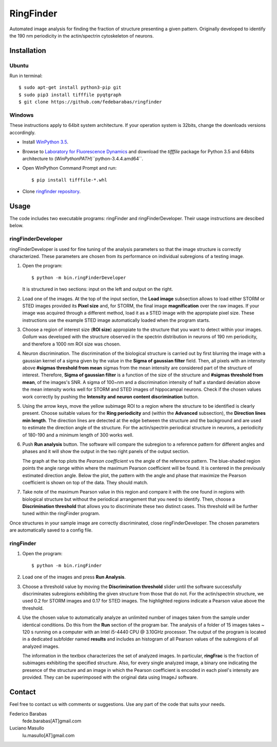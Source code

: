 RingFinder
==========

Automated image analysis for finding the fraction of structure presenting a given pattern. Originally developed to identify the 190 nm periodicity in the actin/spectrin cytoskeleton of neurons.

Installation
~~~~~~~~~~~~

Ubuntu
^^^^^^

Run in terminal:

::

    
    $ sudo apt-get install python3-pip git
    $ sudo pip3 install tifffile pyqtgraph
    $ git clone https://github.com/fedebarabas/ringfinder
    
Windows
^^^^^^^

These instructions apply to 64bit system architecture. If your operation system is 32bits, change the downloads versions accordingly.

-  Install `WinPython
   3.5 <https://sourceforge.net/projects/winpython/files/>`__.
-  Browse to `Laboratory for Fluorescence
   Dynamics <http://www.lfd.uci.edu/~gohlke/pythonlibs/>`__ and download
   the *tifffile* package for Python 3.5 and 64bits architecture to
   (*WinPythonPATH*)``\python-3.4.4.amd64\``.
-  Open WinPython Command Prompt and run:

   ::

       $ pip install tifffile-*.whl

-  Clone `ringfinder repository <https://github.com/fedebarabas/ringfinder>`__.


Usage
~~~~~

The code includes two executable programs: ringFinder and ringFinderDeveloper. Their usage instructions are descibed below. 

ringFinderDeveloper 
^^^^^^^^^^^^^^^^^^^

ringFinderDeveloper is used for fine tuning of the analysis parameters so that the image structure is correctly characterized. These parameters are chosen from its performance on individual subregions of a testing image.

1. Open the program:

   ::

       $ python -m bin.ringFinderDeveloper

   .. image:: screenshots/developer1.png

   It is structured in two sections: input on the left and output on the right. 

2. Load one of the images. At the top of the input section, the **Load image** subsection allows to load either STORM or STED images provided its **Pixel size** and, for STORM, the final image **magnification** over the raw images. If your image was acquired through a different method, load it as a STED image with the appropiate pixel size. These instructions use the example STED image automatically loaded when the program starts.

3. Choose a region of interest size (**ROI size**) appropiate to the structure that you want to detect within your images. *Gollum* was developed with the structure observed in the spectrin distribution in neurons of 190 nm periodicity, and therefore a 1000 nm ROI size was chosen.

4. Neuron discrimination. The discrimination of the biological structure is carried out by first blurring the image with a gaussian kernel of a sigma given by the value in the **Sigma of gaussian filter** field. Then, all pixels with an intensity above **#sigmas threshold from mean** sigmas from the mean intensity are considered part of the structure of interest. Therefore, **Sigma of gaussian filter** is a function of the size of the structure and **#sigmas threshold from mean**, of the images's SNR. A sigma of 100~nm and a discrimination intensity of half a standard deviation above the mean intensity works well for STORM and STED images of hippocampal neurons. Check if the chosen values work correctly by pushing the **Intensity and neuron content discrimination** button.

5. Using the arrow keys, move the yellow subimage ROI to a region where the structure to be identified is clearly present. Choose suitable values for the **Ring periodicity** and (within the **Advanced** subsection), the **Direction lines min length**. The direction lines are detected at the edge between the structure and the background and are used to estimate the direction angle of the structure. For the actin/spectrin periodical structure in neurons, a periodicity of 180-190 and a minimum length of 300 works well. 

6. Push **Run analysis** button. The software will compare the subregion to a reference pattern for different angles and phases and it will show the output in the two right panels of the output section. 

   .. image:: screenshots/developer2.png

   The graph at the top plots the *Pearson coefficient* vs the angle of the reference pattern. The blue-shaded region points the angle range within where the maximum Pearson coefficient will be found. It is centered in the previously estimated direction angle. Below the plot, the pattern with the angle and phase that maximize the Pearson coefficient is shown on top of the data. They should match.

7. Take note of the maximum Pearson value in this region and compare it with the one found in regions with biological structure but without the periodical arrangement that you need to identify. Then, choose a **Discrimination threshold** that allows you to discriminate these two distinct cases. This threshold will be further tuned within the ringFinder program.

Once structures in your sample image are correctly discriminated, close ringFinderDeveloper. The chosen parameters are automatically saved to a config file.

ringFinder
^^^^^^^^^^

1. Open the program:

   ::

       $ python -m bin.ringFinder
       
   .. image:: screenshots/finder1.png
   
2. Load one of the images and press **Run Analysis**. 

3. Choose a threshold value by moving the **Discrimination threshold** slider until the software successfully discriminates subregions exhibiting the given structure from those that do not. For the actin/spectrin structure, we used 0.2 for STORM images and 0.17 for STED images. The highlighted regions indicate a Pearson value above the threshold. 

   .. image:: screenshots/finder2.png

4. Use the chosen value to automatically analyze an unlimited number of images taken from the sample under identical conditions. Do this from the **Run** section of the program bar. The analysis of a folder of 15 images takes ~ 120 s running on a computer with an Intel i5-4440 CPU @ 3.10GHz processor. The output of the program is located in a dedicated subfolder named **results** and includes an histogram of all Pearson values of the subregions of all analyzed images. 

   .. image:: screenshots/histogram.png

   The information in the textbox characterizes the set of analyzed images. In particular, **ringFrac** is the fraction of subimages exhibiting the specified structure. Also, for every single analyzed image, a binary one indicating the presence of the structure and an image in which the Pearson coefficient is encoded in each pixel's intensity are provided. They can be superimposed with the original data using ImageJ software.

Contact
~~~~~~~

Feel free to contact us with comments or suggestions. Use any part of
the code that suits your needs.

Federico Barabas
   fede.barabas[AT]gmail.com

Luciano Masullo
   lu.masullo[AT]gmail.com